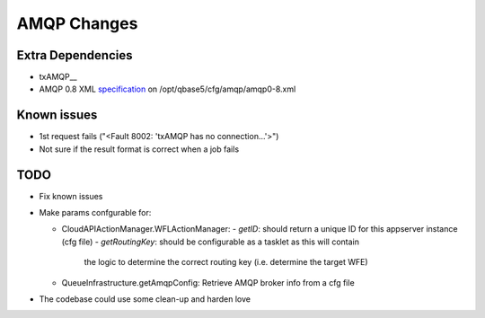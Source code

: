 AMQP Changes
============

Extra Dependencies
------------------

* txAMQP__
* AMQP 0.8 XML specification_ on /opt/qbase5/cfg/amqp/amqp0-8.xml 

.. _txAMQP: http://pypi.python.org/packages/source/t/txAMQP/txAMQP-0.5.tar.gz#md5=ceac5960feec83d8b29dd03e85e8d552
.. _specification: http://py-amqplib.googlecode.com/hg-history/3a1f3d3f2cedc2ef7adee30ad17f2911748ca763/extras/amqp0-8.xml

Known issues
------------
* 1st request fails ("<Fault 8002: 'txAMQP has no connection...'>")
* Not sure if the result format is correct when a job fails

TODO
----
  
* Fix known issues
 
* Make params confgurable for:

  * CloudAPIActionManager.WFLActionManager:
    - *getID*: should return a unique ID for this appserver instance (cfg file)
    - *getRoutingKey*: should be configurable as a tasklet as this will contain
      the logic to determine the correct routing key (i.e. determine the target WFE)

  * QueueInfrastructure.getAmqpConfig:
    Retrieve AMQP broker info from a cfg file
    
* The codebase could use some clean-up and harden love

